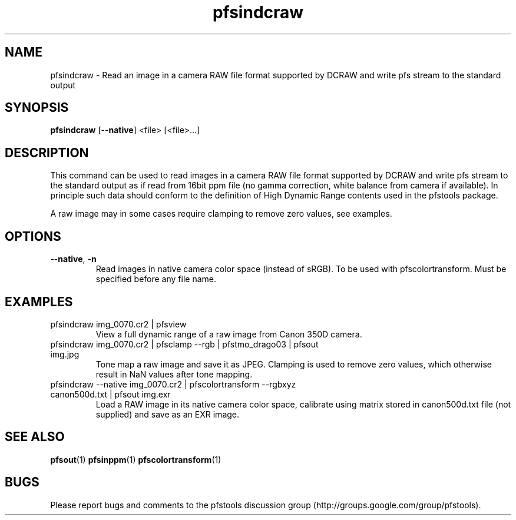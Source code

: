 .TH "pfsindcraw" 1
.SH NAME
pfsindcraw \- Read an image in a camera RAW file format supported by
DCRAW and write pfs stream to the standard output
.SH SYNOPSIS
.B pfsindcraw
[--\fBnative\fR] <file> [<file>...]
.SH DESCRIPTION
This command can be used to read images in a camera RAW file format
supported by DCRAW and write pfs stream to the standard output as if
read from 16bit ppm file (no gamma correction, white balance from
camera if available). In principle such data should conform to the
definition of High Dynamic Range contents used in the pfstools
package.
.PP
A raw image may in some cases require clamping to remove zero values,
see examples.
.SH OPTIONS
.TP
--\fBnative\fR, -\fBn\fR
Read images in native camera color space (instead of sRGB). 
To be used with pfscolortransform. Must be specified before any file name.
.SH EXAMPLES
.TP
pfsindcraw img_0070.cr2 | pfsview
View a full dynamic range of a raw image from Canon 350D camera.
.TP  
pfsindcraw img_0070.cr2 | pfsclamp --rgb | pfstmo_drago03 | pfsout img.jpg
Tone map a raw image and save it as JPEG. Clamping is used to remove
zero values, which otherwise result in NaN values after tone mapping.
.TP  
pfsindcraw --native img_0070.cr2 | pfscolortransform --rgbxyz canon500d.txt | pfsout img.exr
Load a RAW image in its native camera color space, calibrate using matrix stored in canon500d.txt 
file (not supplied) and save as an EXR image. 
.SH "SEE ALSO"
.BR pfsout (1)
.BR pfsinppm (1)
.BR pfscolortransform (1)
.SH BUGS
Please report bugs and comments to the pfstools discussion group
(http://groups.google.com/group/pfstools).

